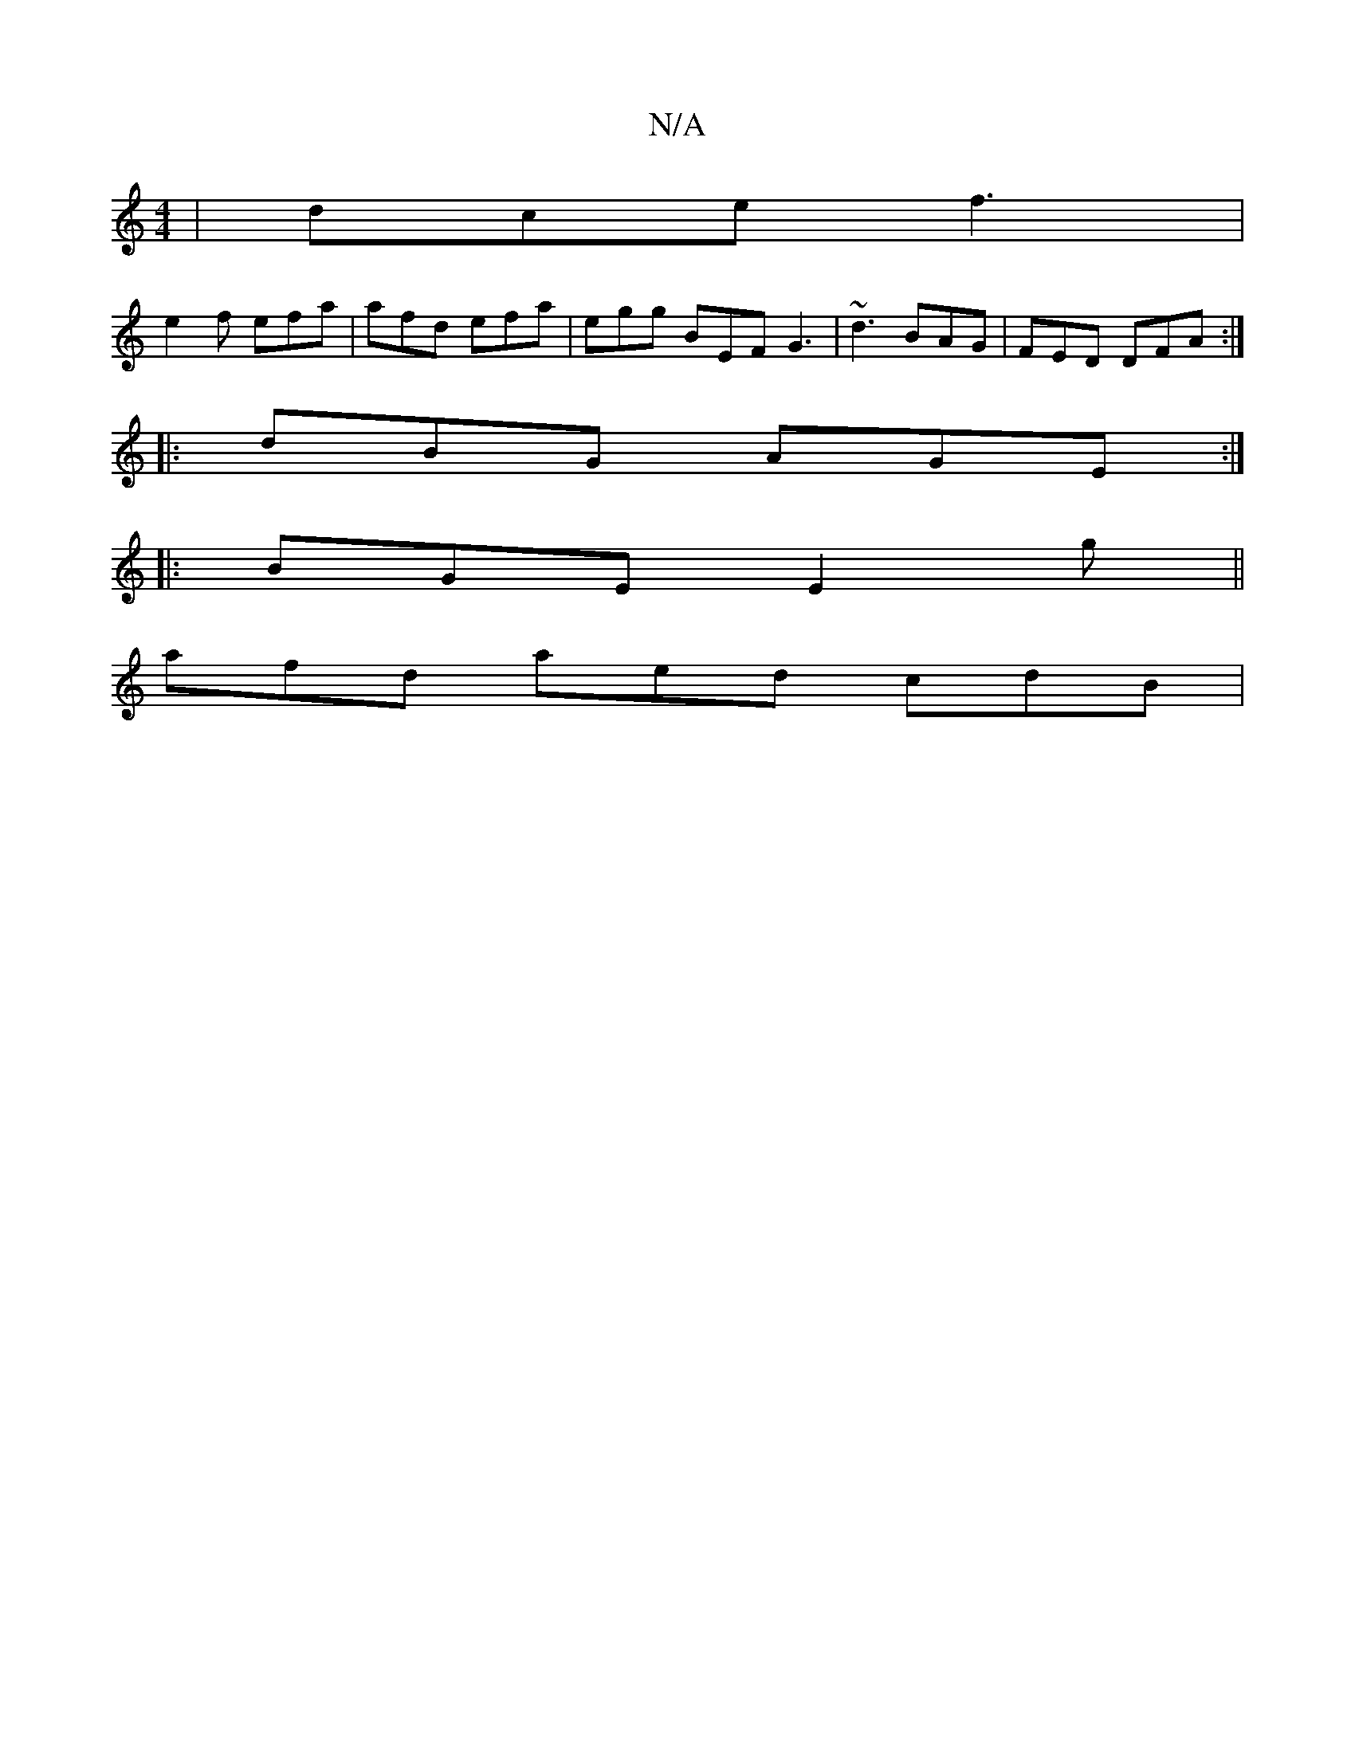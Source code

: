 X:1
T:N/A
M:4/4
R:N/A
K:Cmajor
|dce f3 |
e2 f efa | afd efa | egg BEF G3|~d3 BAG|FED DFA:|
|:dBG AGE:|
|: BGE E2 g ||
afd aed cdB|

AG AG EG G2 |G3d Bddg|f2 gf ed |
c2 ^GA BG ~G2 AF|G2 E2 F2 :|
dc|d2 dc ABdB |"E/F#"=B2 cdeb | gbgd 